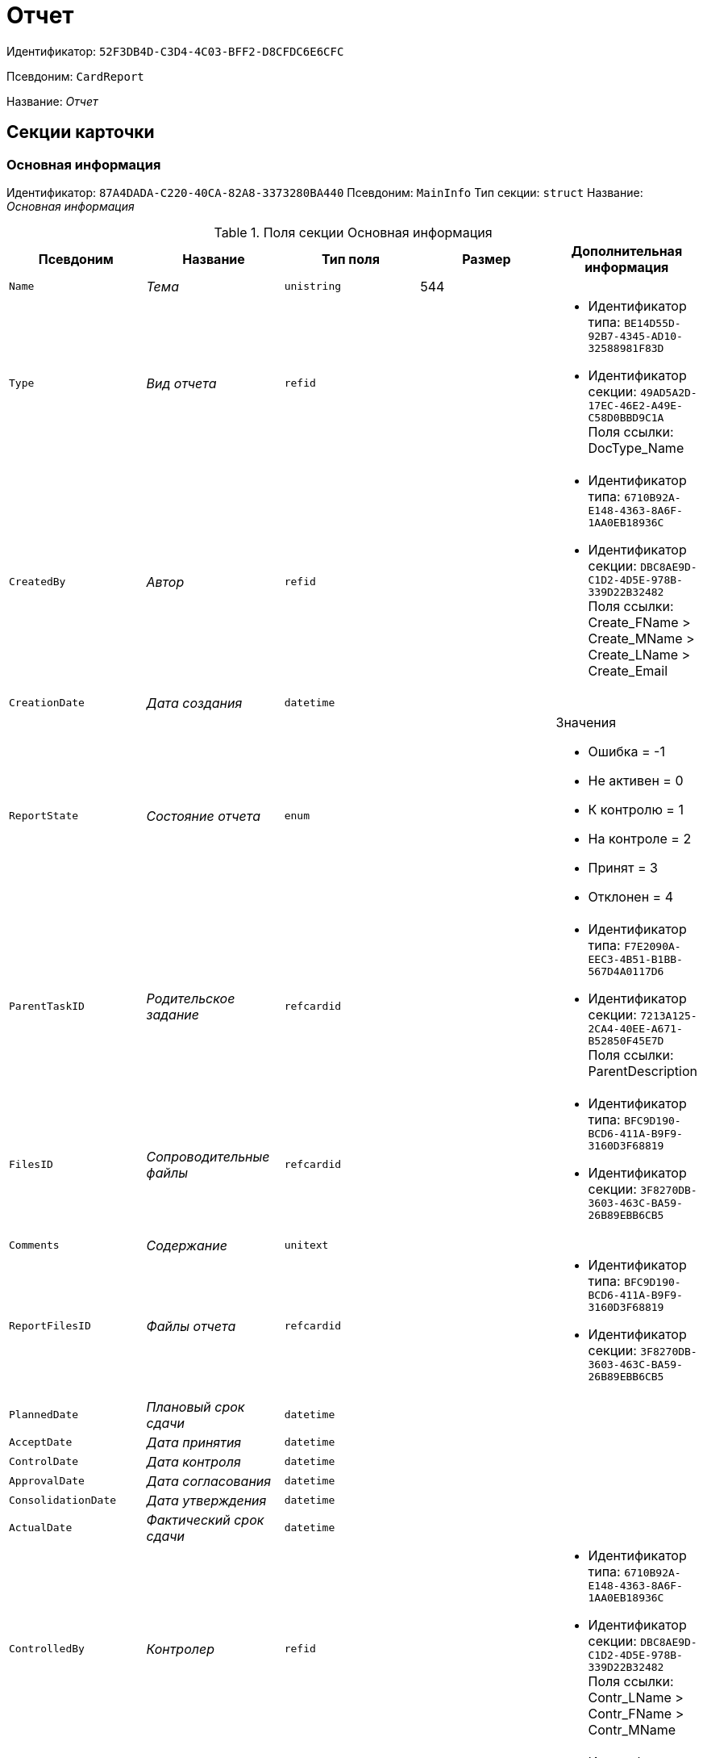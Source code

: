 = Отчет

Идентификатор: `52F3DB4D-C3D4-4C03-BFF2-D8CFDC6E6CFC`

Псевдоним: `CardReport`

Название: _Отчет_

== Секции карточки

=== Основная информация

Идентификатор: `87A4DADA-C220-40CA-82A8-3373280BA440`
Псевдоним: `MainInfo`
Тип секции: `struct`
Название: _Основная информация_

.Поля секции Основная информация
|===
|Псевдоним |Название |Тип поля |Размер |Дополнительная информация 

a|`Name`
a|_Тема_
a|`unistring`
a|544
a|

a|`Type`
a|_Вид отчета_
a|`refid`
a|
a|* Идентификатор типа: `BE14D55D-92B7-4345-AD10-32588981F83D`
* Идентификатор секции: `49AD5A2D-17EC-46E2-A49E-C58D0BBD9C1A`
Поля ссылки: 
DocType_Name

a|`CreatedBy`
a|_Автор_
a|`refid`
a|
a|* Идентификатор типа: `6710B92A-E148-4363-8A6F-1AA0EB18936C`
* Идентификатор секции: `DBC8AE9D-C1D2-4D5E-978B-339D22B32482`
Поля ссылки: 
Create_FName > Create_MName > Create_LName > Create_Email

a|`CreationDate`
a|_Дата создания_
a|`datetime`
a|
a|

a|`ReportState`
a|_Состояние отчета_
a|`enum`
a|
a|.Значения
* Ошибка = -1
* Не активен = 0
* К контролю = 1
* На контроле = 2
* Принят = 3
* Отклонен = 4


a|`ParentTaskID`
a|_Родительское задание_
a|`refcardid`
a|
a|* Идентификатор типа: `F7E2090A-EEC3-4B51-B1BB-567D4A0117D6`
* Идентификатор секции: `7213A125-2CA4-40EE-A671-B52850F45E7D`
Поля ссылки: 
ParentDescription

a|`FilesID`
a|_Сопроводительные файлы_
a|`refcardid`
a|
a|* Идентификатор типа: `BFC9D190-BCD6-411A-B9F9-3160D3F68819`
* Идентификатор секции: `3F8270DB-3603-463C-BA59-26B89EBB6CB5`


a|`Comments`
a|_Содержание_
a|`unitext`
a|
a|

a|`ReportFilesID`
a|_Файлы отчета_
a|`refcardid`
a|
a|* Идентификатор типа: `BFC9D190-BCD6-411A-B9F9-3160D3F68819`
* Идентификатор секции: `3F8270DB-3603-463C-BA59-26B89EBB6CB5`


a|`PlannedDate`
a|_Плановый срок сдачи_
a|`datetime`
a|
a|

a|`AcceptDate`
a|_Дата принятия_
a|`datetime`
a|
a|

a|`ControlDate`
a|_Дата контроля_
a|`datetime`
a|
a|

a|`ApprovalDate`
a|_Дата согласования_
a|`datetime`
a|
a|

a|`ConsolidationDate`
a|_Дата утверждения_
a|`datetime`
a|
a|

a|`ActualDate`
a|_Фактический срок сдачи_
a|`datetime`
a|
a|

a|`ControlledBy`
a|_Контролер_
a|`refid`
a|
a|* Идентификатор типа: `6710B92A-E148-4363-8A6F-1AA0EB18936C`
* Идентификатор секции: `DBC8AE9D-C1D2-4D5E-978B-339D22B32482`
Поля ссылки: 
Contr_LName > Contr_FName > Contr_MName

a|`Consolidator`
a|_Утверждающее лицо_
a|`refid`
a|
a|* Идентификатор типа: `6710B92A-E148-4363-8A6F-1AA0EB18936C`
* Идентификатор секции: `DBC8AE9D-C1D2-4D5E-978B-339D22B32482`
Поля ссылки: 
Cons_LName > Cons_FName > Cons_MName

a|`Confidential`
a|_Конфиденциально_
a|`bool`
a|
a|

a|`ChangeDate`
a|_Дата последнего изменения_
a|`datetime`
a|
a|

a|`ReportTaskID`
a|_Задание отчета_
a|`refcardid`
a|
a|* Идентификатор типа: `F7E2090A-EEC3-4B51-B1BB-567D4A0117D6`
* Идентификатор секции: `7213A125-2CA4-40EE-A671-B52850F45E7D`
Поля ссылки: 
TaskDescription

|===

=== Сопроводительные ссылки

Идентификатор: `43B09D13-B87F-476F-A38F-12BFB0A61A09`
Псевдоним: `References`
Тип секции: `coll`
Название: _Сопроводительные ссылки_

.Поля секции Сопроводительные ссылки
|===
|Псевдоним |Название |Тип поля |Размер |Дополнительная информация 

a|`RefType`
a|_Тип ссылки_
a|`enum`
a|
a|.Значения
* Карточка файла DV = 0
* Карточка DV = 1
* Папка DV = 2
* Ссылка = 3
* Маршрутизируемый = 4


a|`RefID`
a|_Ссылка_
a|`uniqueid`
a|
a|

a|`RefURL`
a|_Адрес ссылки_
a|`unistring`
a|4000
a|

a|`ReadOnly`
a|_Только чтение_
a|`bool`
a|
a|

a|`Comment`
a|_Комментарий_
a|`unistring`
a|2048
a|

a|`RefCardID`
a|_Ссылка на карточку_
a|`refcardid`
a|
a|

a|`RefFolderID`
a|_Ссылка на папку_
a|`refid`
a|
a|* Идентификатор типа: `DA86FABF-4DD7-4A86-B6FF-C58C24D12DE2`
* Идентификатор секции: `FE27631D-EEEA-4E2E-A04C-D4351282FB55`


|===

=== Ссылки отчета

Идентификатор: `9C69595A-D02D-451B-BC9E-1FCCC508CEC8`
Псевдоним: `ReportReferences`
Тип секции: `coll`
Название: _Ссылки отчета_

.Поля секции Ссылки отчета
|===
|Псевдоним |Название |Тип поля |Размер |Дополнительная информация 

a|`RefType`
a|_Тип ссылки_
a|`enum`
a|
a|.Значения
* Карточка файла DV = 0
* Карточка DV = 1
* Папка DV = 2
* Ссылка = 3
* Маршрутизируемый = 4


a|`RefID`
a|_Ссылка_
a|`uniqueid`
a|
a|

a|`RefURL`
a|_Адрес ссылки_
a|`unistring`
a|4000
a|

a|`ReadOnly`
a|_Только чтение_
a|`bool`
a|
a|

a|`Comment`
a|_Комментарий_
a|`unistring`
a|2048
a|

a|`RefCardID`
a|_Ссылка на карточку_
a|`refcardid`
a|
a|

a|`RefFolderID`
a|_Ссылка на папку_
a|`refid`
a|
a|* Идентификатор типа: `DA86FABF-4DD7-4A86-B6FF-C58C24D12DE2`
* Идентификатор секции: `FE27631D-EEEA-4E2E-A04C-D4351282FB55`


|===

=== Сотрудники

Идентификатор: `C24BB3D0-D470-48D9-9672-D4D2B51F6E67`
Псевдоним: `Employees`
Тип секции: `coll`
Название: _Сотрудники_

.Поля секции Сотрудники
|===
|Псевдоним |Название |Тип поля |Размер |Дополнительная информация 

a|`Order`
a|_Порядковый номер_
a|`int`
a|
a|

a|`EmployeeID`
a|_Сотрудник_
a|`refid`
a|
a|* Идентификатор типа: `6710B92A-E148-4363-8A6F-1AA0EB18936C`
* Идентификатор секции: `DBC8AE9D-C1D2-4D5E-978B-339D22B32482`
Поля ссылки: 
 >  >  > 

a|`Type`
a|_Тип_
a|`enum`
a|
a|.Значения
* Исполнитель = 0
* Получатель = 1
* Подписано = 2
* Согласующее лицо = 3


a|`IsResponsible`
a|_Ответственный_
a|`bool`
a|
a|

a|`DepartmentID`
a|_Подразделение_
a|`refid`
a|
a|* Идентификатор типа: `6710B92A-E148-4363-8A6F-1AA0EB18936C`
* Идентификатор секции: `7473F07F-11ED-4762-9F1E-7FF10808DDD1`
Поля ссылки: 
DepartmentName > DepartmentFullName

a|`PositionID`
a|_Должность_
a|`refid`
a|
a|* Идентификатор типа: `6710B92A-E148-4363-8A6F-1AA0EB18936C`
* Идентификатор секции: `CFDFE60A-21A8-4010-84E9-9D2DF348508C`
Поля ссылки: 
PositionName

|===

=== Комментарии

Идентификатор: `822677A9-118C-41E7-B499-6C64A6BB325A`
Псевдоним: `Comments`
Тип секции: `coll`
Название: _Комментарии_

.Поля секции Комментарии
|===
|Псевдоним |Название |Тип поля |Размер |Дополнительная информация 

a|`CreationDate`
a|_Дата комментария_
a|`datetime`
a|
a|

a|`CreatedBy`
a|_Автор_
a|`refid`
a|
a|* Идентификатор типа: `6710B92A-E148-4363-8A6F-1AA0EB18936C`
* Идентификатор секции: `DBC8AE9D-C1D2-4D5E-978B-339D22B32482`
Поля ссылки: 
 >  > 

a|`Comment`
a|_Комментарий_
a|`unistring`
a|2048
a|

a|`IsReport`
a|_Отчет_
a|`bool`
a|
a|

|===

=== Свойства

Идентификатор: `452D97C9-0699-4915-B962-513053E90C72`
Псевдоним: `Properties`
Тип секции: `coll`
Название: _Свойства_

.Поля секции Свойства
|===
|Псевдоним |Название |Тип поля |Размер |Дополнительная информация 

a|`Name`
a|_Название свойства_
a|`unistring`
a|128
a|

a|`Value`
a|_Значение свойства_
a|`variant`
a|
a|

a|`WriteToCard`
a|_Записывать в карточку_
a|`bool`
a|
a|

a|`Order`
a|_Порядковый номер_
a|`int`
a|
a|

a|`ParamType`
a|_Тип свойства_
a|`enum`
a|
a|.Значения
* Строка = 0
* Целое число = 1
* Дробное число = 2
* Дата / Время = 3
* Да / Нет = 4
* Сотрудник = 5
* Подразделение = 6
* Группа = 7
* Роль = 8
* Универсальное = 9
* Контрагент = 10
* Подразделение контрагента = 11
* Карточка = 12
* Вид документа = 13
* Состояние документа = 14
* Переменная шлюза = 15
* Перечисление = 16
* Дата = 17
* Время = 18
* Кнопка = 19
* Нумератор = 20
* Картинка = 21
* Папка = 22
* Тип записи универсального справочника = 23


a|`ItemType`
a|_Тип записи универсального справочника_
a|`refid`
a|
a|* Идентификатор типа: `B2A438B7-8BB3-4B13-AF6E-F2F8996E148B`
* Идентификатор секции: `5E3ED23A-2B5E-47F2-887C-E154ACEAFB97`


a|`ParentProp`
a|_Родительское свойство_
a|`refid`
a|
a|* Идентификатор типа: `52F3DB4D-C3D4-4C03-BFF2-D8CFDC6E6CFC`
* Идентификатор секции: `452D97C9-0699-4915-B962-513053E90C72`


a|`ParentFieldName`
a|_Имя родительского поля_
a|`string`
a|128
a|

a|`DisplayValue`
a|_Отображаемое значение_
a|`unistring`
a|1900
a|

a|`ReadOnly`
a|_Только для чтения_
a|`bool`
a|
a|

a|`CreationReadOnly`
a|_Только для чтения при создании_
a|`bool`
a|
a|

a|`Required`
a|_Обязательное_
a|`bool`
a|
a|

a|`GateID`
a|_Шлюз_
a|`uniqueid`
a|
a|

a|`VarTypeID`
a|_Тип переменной в шлюзе_
a|`int`
a|
a|

a|`Hidden`
a|_Скрытое_
a|`bool`
a|
a|

a|`IsCollection`
a|_Коллекция_
a|`bool`
a|
a|

a|`NumberID`
a|_Номер_
a|`refid`
a|
a|* Идентификатор типа: `959FF5E2-7E47-4F6F-9CF6-E1E477CD01CF`
* Идентификатор секции: `D47F2C38-6553-4864-BAFF-0BC4D3A85290`


a|`Image`
a|_Картинка_
a|`image`
a|
a|

a|`TextValue`
a|_Значение строки_
a|`unitext`
a|
a|

|===

=== Значения перечисления

Идентификатор: `9CE1FCE1-82AD-4693-993D-01429BC28328`
Псевдоним: `EnumValues`
Тип секции: `coll`
Название: _Значения перечисления_

.Поля секции Значения перечисления
|===
|Псевдоним |Название |Тип поля |Размер |Дополнительная информация 

a|`ValueID`
a|_ID значения_
a|`int`
a|
a|

a|`ValueName`
a|_Название значения_
a|`unistring`
a|128
a|

|===

=== Выбранные значения

Идентификатор: `F05EE772-0ADC-400E-8403-0E4EFB87678E`
Псевдоним: `SelectedValues`
Тип секции: `coll`
Название: _Выбранные значения_

.Поля секции Выбранные значения
|===
|Псевдоним |Название |Тип поля |Размер |Дополнительная информация 

a|`SelectedValue`
a|_Выбранное значение_
a|`variant`
a|
a|

a|`Order`
a|_Порядок_
a|`int`
a|
a|

a|`IsResponsible`
a|_Ответственный_
a|`bool`
a|
a|

|===

=== Категории

Идентификатор: `94D8E845-4847-4B35-B9AE-C9544D6DE6D3`
Псевдоним: `Categories`
Тип секции: `coll`
Название: _Категории_

.Поля секции Категории
|===
|Псевдоним |Название |Тип поля |Размер |Дополнительная информация 

a|`CategoryID`
a|_Категория_
a|`refid`
a|
a|* Идентификатор типа: `233CA964-5025-4187-80C1-F56BCC9DBD1E`
* Идентификатор секции: `899C1470-9ADF-4D33-8E69-9944EB44DBE7`
Поля ссылки: 


|===

